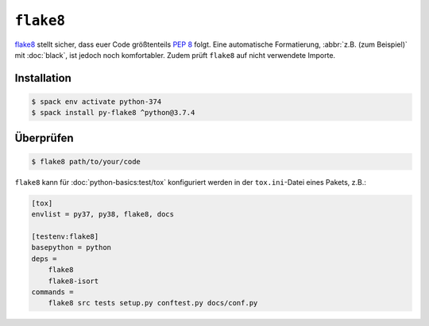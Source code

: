 ``flake8``
==========

`flake8 <https://pypi.org/project/flake8/>`_ stellt sicher, dass euer Code
größtenteils :pep:`8` folgt. Eine automatische Formatierung, :abbr:`z.B. (zum
Beispiel)` mit :doc:`black`, ist jedoch noch komfortabler. Zudem prüft
``flake8`` auf nicht verwendete Importe.

Installation
------------

.. code-block:: console

    $ spack env activate python-374
    $ spack install py-flake8 ^python@3.7.4

Überprüfen
----------

.. code-block:: console

    $ flake8 path/to/your/code


``flake8`` kann für :doc:`python-basics:test/tox` konfiguriert werden in der
``tox.ini``-Datei eines Pakets, z.B.:

.. code-block:: ini

    [tox]
    envlist = py37, py38, flake8, docs

    [testenv:flake8]
    basepython = python
    deps =
        flake8
        flake8-isort
    commands =
        flake8 src tests setup.py conftest.py docs/conf.py

.. seealso::
    * `Configuring flake8
      <https://flake8.pycqa.org/en/latest/user/configuration.html>`_
    * `flake8 error/violation codes
      <https://flake8.pycqa.org/en/latest/user/error-codes.html>`_
    * `pycodestyle error codes
      <https://pycodestyle.pycqa.org/en/latest/intro.html#error-codes>`_
